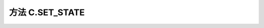 .. _s_set_state:

方法 C.SET_STATE 
==================================

.. js:function:: SET_STATE(state)

   设置运行任务的状态。任务在设置运行状态后，界面 UI 会处于禁用状态，不能修改参数。

   :param string state: state 共有4种取值 ("START"|"PAUSE"|"RESUME"|"STOP")
   :returns: null